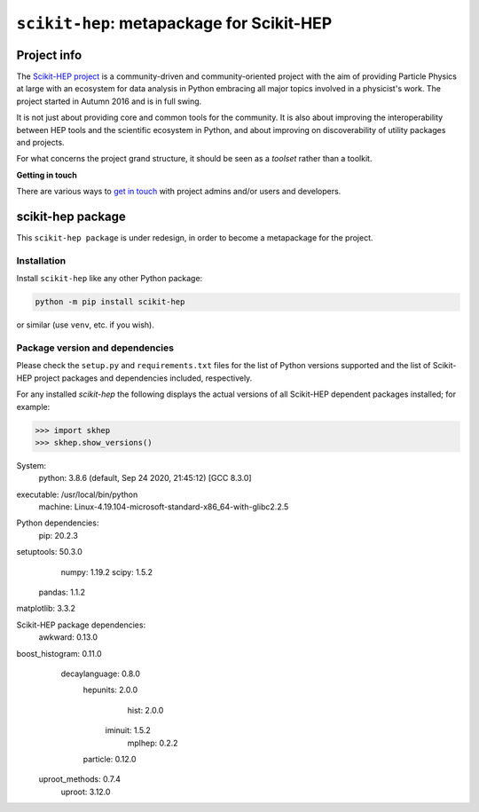 
``scikit-hep``: metapackage for Scikit-HEP
==========================================

.. image:: https://scikit-hep.org/assets/images/Scikit--HEP-Project-blue.svg
   :target: https://scikit-hep.org

.. image:: https://img.shields.io/pypi/v/scikit-hep.svg
  :target: https://pypi.python.org/pypi/scikit-hep

.. image:: https://zenodo.org/badge/DOI/10.5281/zenodo.1043949.svg
  :target: https://doi.org/10.5281/zenodo.1043949

.. image:: https://github.com/scikit-hep/scikit-hep/workflows/CI/badge.svg
   :target: https://github.com/scikit-hep/scikit-hep/actions?query=workflow%3ACI+branch%3Amaster

.. image:: https://coveralls.io/repos/github/scikit-hep/scikit-hep/badge.svg?branch=master
   :target: https://coveralls.io/github/scikit-hep/scikit-hep?branch=master


Project info
------------

The `Scikit-HEP project <http://scikit-hep.org/>`_ is a community-driven and community-oriented project
with the aim of providing Particle Physics at large with an ecosystem for data analysis in Python
embracing all major topics involved in a physicist's work.
The project started in Autumn 2016 and is in full swing.

It is not just about providing core and common tools for the community.
It is also about improving the interoperability between HEP tools and the scientific ecosystem in Python,
and about improving on discoverability of utility packages and projects.

For what concerns the project grand structure, it should be seen as a *toolset* rather than a toolkit.

**Getting in touch**

There are various ways to
`get in touch <http://scikit-hep.org/get-in-touch.html>`_
with project admins and/or users and developers.

scikit-hep package
------------------

This ``scikit-hep package`` is under redesign, in order to become a metapackage for the project.

Installation
.............

Install ``scikit-hep`` like any other Python package:

.. code-block:: bash

   python -m pip install scikit-hep

or similar (use ``venv``, etc. if you wish).

Package version and dependencies
................................

Please check the ``setup.py`` and ``requirements.txt`` files for the list
of Python versions supported and the list of Scikit-HEP project packages
and dependencies included, respectively.

For any installed `scikit-hep` the following displays the actual versions
of all Scikit-HEP dependent packages installed; for example:

.. code-block:: python

>>> import skhep
>>> skhep.show_versions()

System:
    python: 3.8.6 (default, Sep 24 2020, 21:45:12)  [GCC 8.3.0]
executable: /usr/local/bin/python
   machine: Linux-4.19.104-microsoft-standard-x86_64-with-glibc2.2.5

Python dependencies:
       pip: 20.2.3
setuptools: 50.3.0
     numpy: 1.19.2
     scipy: 1.5.2
    pandas: 1.1.2
matplotlib: 3.3.2

Scikit-HEP package dependencies:
        awkward: 0.13.0
boost_histogram: 0.11.0
  decaylanguage: 0.8.0
       hepunits: 2.0.0
           hist: 2.0.0
        iminuit: 1.5.2
         mplhep: 0.2.2
       particle: 0.12.0
 uproot_methods: 0.7.4
         uproot: 3.12.0



.. _Scikit-HEP website: http://scikit-hep.org/
